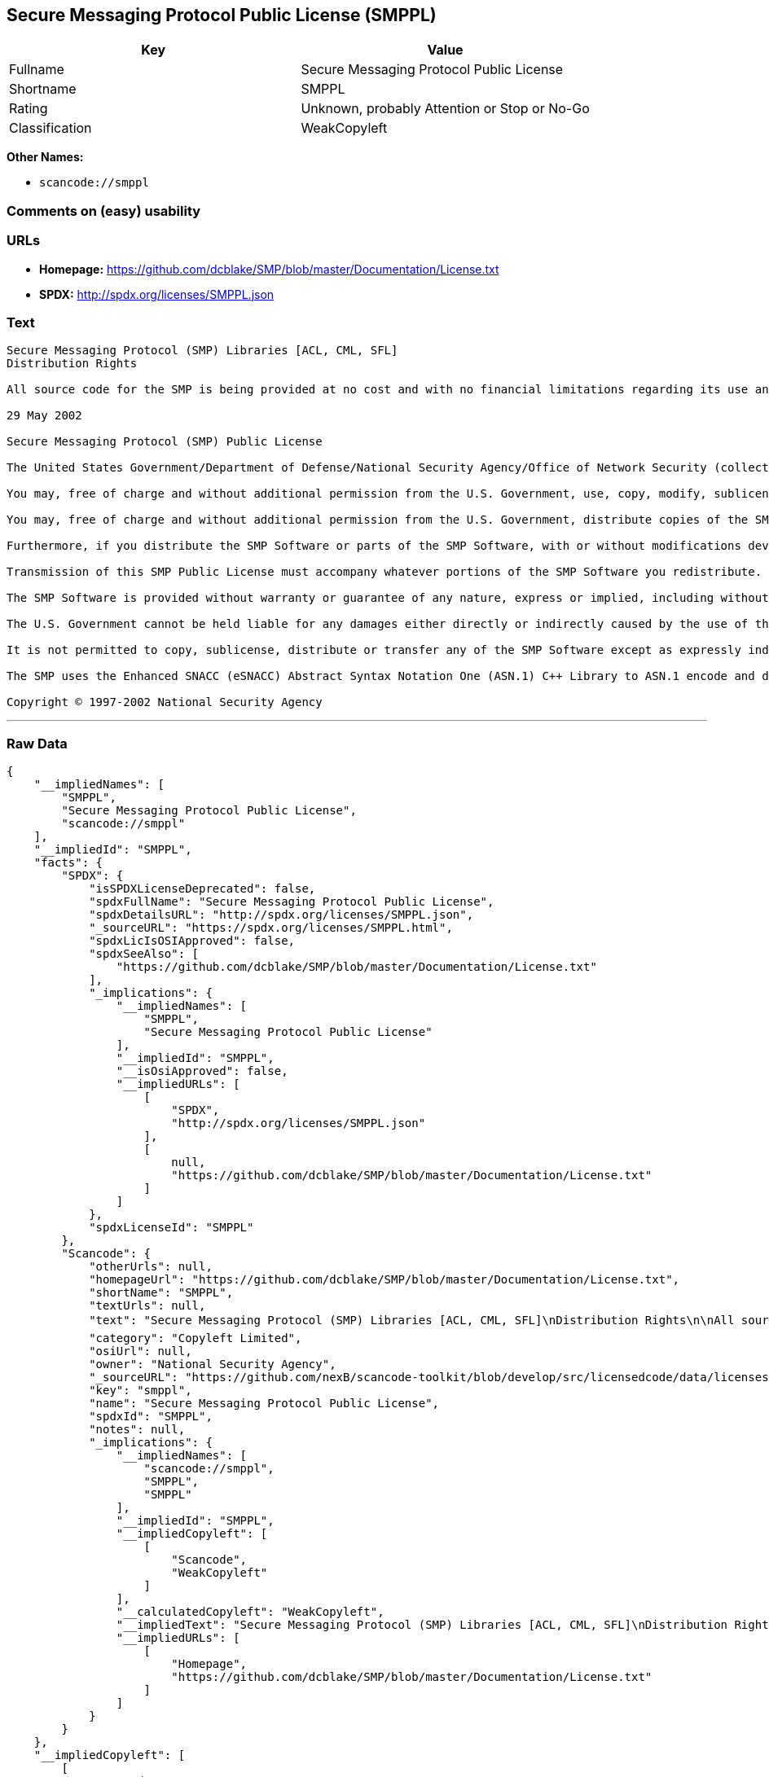 == Secure Messaging Protocol Public License (SMPPL)

[cols=",",options="header",]
|===
|Key |Value
|Fullname |Secure Messaging Protocol Public License
|Shortname |SMPPL
|Rating |Unknown, probably Attention or Stop or No-Go
|Classification |WeakCopyleft
|===

*Other Names:*

* `+scancode://smppl+`

=== Comments on (easy) usability

=== URLs

* *Homepage:*
https://github.com/dcblake/SMP/blob/master/Documentation/License.txt
* *SPDX:* http://spdx.org/licenses/SMPPL.json

=== Text

....
Secure Messaging Protocol (SMP) Libraries [ACL, CML, SFL]
Distribution Rights

All source code for the SMP is being provided at no cost and with no financial limitations regarding its use and distribution. Organizations can use the SMP without paying any royalties or licensing fees. The SMP was originally developed by the U.S. Government. BAE Systems is enhancing and supporting the SMP under contract to the U.S. Government. The U.S. Government is furnishing the SMP software at no cost to the vendor subject to the conditions of the SMP Public License provided with the SMP software.

29 May 2002

Secure Messaging Protocol (SMP) Public License

The United States Government/Department of Defense/National Security Agency/Office of Network Security (collectively "the U.S. Government") hereby grants permission to any person obtaining a copy of the SMP source and object files (the "SMP Software") and associated documentation files (the "SMP Documentation"), or any portions thereof, to do the following, subject to the following license conditions:

You may, free of charge and without additional permission from the U.S. Government, use, copy, modify, sublicense and otherwise distribute the SMP Software or components of the SMP Software, with or without modifications developed by you and/or by others.

You may, free of charge and without additional permission from the U.S. Government, distribute copies of the SMP Documentation, with or without modifications developed by you and/or by others, at no charge or at a charge that covers the cost of reproducing such copies, provided that this SMP Public License is retained.

Furthermore, if you distribute the SMP Software or parts of the SMP Software, with or without modifications developed by you and/or others, then you must either make available the source code to all portions of the SMP Software (exclusive of any modifications made by you and/or by others) upon request, or instead you may notify anyone requesting the SMP Software source code that it is freely available from the U.S. Government.

Transmission of this SMP Public License must accompany whatever portions of the SMP Software you redistribute.

The SMP Software is provided without warranty or guarantee of any nature, express or implied, including without limitation the warranties of merchantability and fitness for a particular purpose.

The U.S. Government cannot be held liable for any damages either directly or indirectly caused by the use of the SMP Software.

It is not permitted to copy, sublicense, distribute or transfer any of the SMP Software except as expressly indicated herein. Any attempts to do otherwise will be considered a violation of this License and your rights to the SMP Software will be voided.

The SMP uses the Enhanced SNACC (eSNACC) Abstract Syntax Notation One (ASN.1) C++ Library to ASN.1 encode and decode security-related data objects. The eSNACC ASN.1 C++ Library is covered by the ENHANCED SNACC SOFTWARE PUBLIC LICENSE. None of the GNU public licenses apply to the eSNACC ASN.1 C++ Library. The eSNACC Compiler is not distributed as part of the SMP.

Copyright © 1997-2002 National Security Agency
....

'''''

=== Raw Data

....
{
    "__impliedNames": [
        "SMPPL",
        "Secure Messaging Protocol Public License",
        "scancode://smppl"
    ],
    "__impliedId": "SMPPL",
    "facts": {
        "SPDX": {
            "isSPDXLicenseDeprecated": false,
            "spdxFullName": "Secure Messaging Protocol Public License",
            "spdxDetailsURL": "http://spdx.org/licenses/SMPPL.json",
            "_sourceURL": "https://spdx.org/licenses/SMPPL.html",
            "spdxLicIsOSIApproved": false,
            "spdxSeeAlso": [
                "https://github.com/dcblake/SMP/blob/master/Documentation/License.txt"
            ],
            "_implications": {
                "__impliedNames": [
                    "SMPPL",
                    "Secure Messaging Protocol Public License"
                ],
                "__impliedId": "SMPPL",
                "__isOsiApproved": false,
                "__impliedURLs": [
                    [
                        "SPDX",
                        "http://spdx.org/licenses/SMPPL.json"
                    ],
                    [
                        null,
                        "https://github.com/dcblake/SMP/blob/master/Documentation/License.txt"
                    ]
                ]
            },
            "spdxLicenseId": "SMPPL"
        },
        "Scancode": {
            "otherUrls": null,
            "homepageUrl": "https://github.com/dcblake/SMP/blob/master/Documentation/License.txt",
            "shortName": "SMPPL",
            "textUrls": null,
            "text": "Secure Messaging Protocol (SMP) Libraries [ACL, CML, SFL]\nDistribution Rights\n\nAll source code for the SMP is being provided at no cost and with no financial limitations regarding its use and distribution. Organizations can use the SMP without paying any royalties or licensing fees. The SMP was originally developed by the U.S. Government. BAE Systems is enhancing and supporting the SMP under contract to the U.S. Government. The U.S. Government is furnishing the SMP software at no cost to the vendor subject to the conditions of the SMP Public License provided with the SMP software.\n\n29 May 2002\n\nSecure Messaging Protocol (SMP) Public License\n\nThe United States Government/Department of Defense/National Security Agency/Office of Network Security (collectively \"the U.S. Government\") hereby grants permission to any person obtaining a copy of the SMP source and object files (the \"SMP Software\") and associated documentation files (the \"SMP Documentation\"), or any portions thereof, to do the following, subject to the following license conditions:\n\nYou may, free of charge and without additional permission from the U.S. Government, use, copy, modify, sublicense and otherwise distribute the SMP Software or components of the SMP Software, with or without modifications developed by you and/or by others.\n\nYou may, free of charge and without additional permission from the U.S. Government, distribute copies of the SMP Documentation, with or without modifications developed by you and/or by others, at no charge or at a charge that covers the cost of reproducing such copies, provided that this SMP Public License is retained.\n\nFurthermore, if you distribute the SMP Software or parts of the SMP Software, with or without modifications developed by you and/or others, then you must either make available the source code to all portions of the SMP Software (exclusive of any modifications made by you and/or by others) upon request, or instead you may notify anyone requesting the SMP Software source code that it is freely available from the U.S. Government.\n\nTransmission of this SMP Public License must accompany whatever portions of the SMP Software you redistribute.\n\nThe SMP Software is provided without warranty or guarantee of any nature, express or implied, including without limitation the warranties of merchantability and fitness for a particular purpose.\n\nThe U.S. Government cannot be held liable for any damages either directly or indirectly caused by the use of the SMP Software.\n\nIt is not permitted to copy, sublicense, distribute or transfer any of the SMP Software except as expressly indicated herein. Any attempts to do otherwise will be considered a violation of this License and your rights to the SMP Software will be voided.\n\nThe SMP uses the Enhanced SNACC (eSNACC) Abstract Syntax Notation One (ASN.1) C++ Library to ASN.1 encode and decode security-related data objects. The eSNACC ASN.1 C++ Library is covered by the ENHANCED SNACC SOFTWARE PUBLIC LICENSE. None of the GNU public licenses apply to the eSNACC ASN.1 C++ Library. The eSNACC Compiler is not distributed as part of the SMP.\n\nCopyright ÃÂ© 1997-2002 National Security Agency",
            "category": "Copyleft Limited",
            "osiUrl": null,
            "owner": "National Security Agency",
            "_sourceURL": "https://github.com/nexB/scancode-toolkit/blob/develop/src/licensedcode/data/licenses/smppl.yml",
            "key": "smppl",
            "name": "Secure Messaging Protocol Public License",
            "spdxId": "SMPPL",
            "notes": null,
            "_implications": {
                "__impliedNames": [
                    "scancode://smppl",
                    "SMPPL",
                    "SMPPL"
                ],
                "__impliedId": "SMPPL",
                "__impliedCopyleft": [
                    [
                        "Scancode",
                        "WeakCopyleft"
                    ]
                ],
                "__calculatedCopyleft": "WeakCopyleft",
                "__impliedText": "Secure Messaging Protocol (SMP) Libraries [ACL, CML, SFL]\nDistribution Rights\n\nAll source code for the SMP is being provided at no cost and with no financial limitations regarding its use and distribution. Organizations can use the SMP without paying any royalties or licensing fees. The SMP was originally developed by the U.S. Government. BAE Systems is enhancing and supporting the SMP under contract to the U.S. Government. The U.S. Government is furnishing the SMP software at no cost to the vendor subject to the conditions of the SMP Public License provided with the SMP software.\n\n29 May 2002\n\nSecure Messaging Protocol (SMP) Public License\n\nThe United States Government/Department of Defense/National Security Agency/Office of Network Security (collectively \"the U.S. Government\") hereby grants permission to any person obtaining a copy of the SMP source and object files (the \"SMP Software\") and associated documentation files (the \"SMP Documentation\"), or any portions thereof, to do the following, subject to the following license conditions:\n\nYou may, free of charge and without additional permission from the U.S. Government, use, copy, modify, sublicense and otherwise distribute the SMP Software or components of the SMP Software, with or without modifications developed by you and/or by others.\n\nYou may, free of charge and without additional permission from the U.S. Government, distribute copies of the SMP Documentation, with or without modifications developed by you and/or by others, at no charge or at a charge that covers the cost of reproducing such copies, provided that this SMP Public License is retained.\n\nFurthermore, if you distribute the SMP Software or parts of the SMP Software, with or without modifications developed by you and/or others, then you must either make available the source code to all portions of the SMP Software (exclusive of any modifications made by you and/or by others) upon request, or instead you may notify anyone requesting the SMP Software source code that it is freely available from the U.S. Government.\n\nTransmission of this SMP Public License must accompany whatever portions of the SMP Software you redistribute.\n\nThe SMP Software is provided without warranty or guarantee of any nature, express or implied, including without limitation the warranties of merchantability and fitness for a particular purpose.\n\nThe U.S. Government cannot be held liable for any damages either directly or indirectly caused by the use of the SMP Software.\n\nIt is not permitted to copy, sublicense, distribute or transfer any of the SMP Software except as expressly indicated herein. Any attempts to do otherwise will be considered a violation of this License and your rights to the SMP Software will be voided.\n\nThe SMP uses the Enhanced SNACC (eSNACC) Abstract Syntax Notation One (ASN.1) C++ Library to ASN.1 encode and decode security-related data objects. The eSNACC ASN.1 C++ Library is covered by the ENHANCED SNACC SOFTWARE PUBLIC LICENSE. None of the GNU public licenses apply to the eSNACC ASN.1 C++ Library. The eSNACC Compiler is not distributed as part of the SMP.\n\nCopyright Â© 1997-2002 National Security Agency",
                "__impliedURLs": [
                    [
                        "Homepage",
                        "https://github.com/dcblake/SMP/blob/master/Documentation/License.txt"
                    ]
                ]
            }
        }
    },
    "__impliedCopyleft": [
        [
            "Scancode",
            "WeakCopyleft"
        ]
    ],
    "__calculatedCopyleft": "WeakCopyleft",
    "__isOsiApproved": false,
    "__impliedText": "Secure Messaging Protocol (SMP) Libraries [ACL, CML, SFL]\nDistribution Rights\n\nAll source code for the SMP is being provided at no cost and with no financial limitations regarding its use and distribution. Organizations can use the SMP without paying any royalties or licensing fees. The SMP was originally developed by the U.S. Government. BAE Systems is enhancing and supporting the SMP under contract to the U.S. Government. The U.S. Government is furnishing the SMP software at no cost to the vendor subject to the conditions of the SMP Public License provided with the SMP software.\n\n29 May 2002\n\nSecure Messaging Protocol (SMP) Public License\n\nThe United States Government/Department of Defense/National Security Agency/Office of Network Security (collectively \"the U.S. Government\") hereby grants permission to any person obtaining a copy of the SMP source and object files (the \"SMP Software\") and associated documentation files (the \"SMP Documentation\"), or any portions thereof, to do the following, subject to the following license conditions:\n\nYou may, free of charge and without additional permission from the U.S. Government, use, copy, modify, sublicense and otherwise distribute the SMP Software or components of the SMP Software, with or without modifications developed by you and/or by others.\n\nYou may, free of charge and without additional permission from the U.S. Government, distribute copies of the SMP Documentation, with or without modifications developed by you and/or by others, at no charge or at a charge that covers the cost of reproducing such copies, provided that this SMP Public License is retained.\n\nFurthermore, if you distribute the SMP Software or parts of the SMP Software, with or without modifications developed by you and/or others, then you must either make available the source code to all portions of the SMP Software (exclusive of any modifications made by you and/or by others) upon request, or instead you may notify anyone requesting the SMP Software source code that it is freely available from the U.S. Government.\n\nTransmission of this SMP Public License must accompany whatever portions of the SMP Software you redistribute.\n\nThe SMP Software is provided without warranty or guarantee of any nature, express or implied, including without limitation the warranties of merchantability and fitness for a particular purpose.\n\nThe U.S. Government cannot be held liable for any damages either directly or indirectly caused by the use of the SMP Software.\n\nIt is not permitted to copy, sublicense, distribute or transfer any of the SMP Software except as expressly indicated herein. Any attempts to do otherwise will be considered a violation of this License and your rights to the SMP Software will be voided.\n\nThe SMP uses the Enhanced SNACC (eSNACC) Abstract Syntax Notation One (ASN.1) C++ Library to ASN.1 encode and decode security-related data objects. The eSNACC ASN.1 C++ Library is covered by the ENHANCED SNACC SOFTWARE PUBLIC LICENSE. None of the GNU public licenses apply to the eSNACC ASN.1 C++ Library. The eSNACC Compiler is not distributed as part of the SMP.\n\nCopyright Â© 1997-2002 National Security Agency",
    "__impliedURLs": [
        [
            "SPDX",
            "http://spdx.org/licenses/SMPPL.json"
        ],
        [
            null,
            "https://github.com/dcblake/SMP/blob/master/Documentation/License.txt"
        ],
        [
            "Homepage",
            "https://github.com/dcblake/SMP/blob/master/Documentation/License.txt"
        ]
    ]
}
....

'''''

=== Dot Cluster Graph

image:../dot/SMPPL.svg[image,title="dot"]